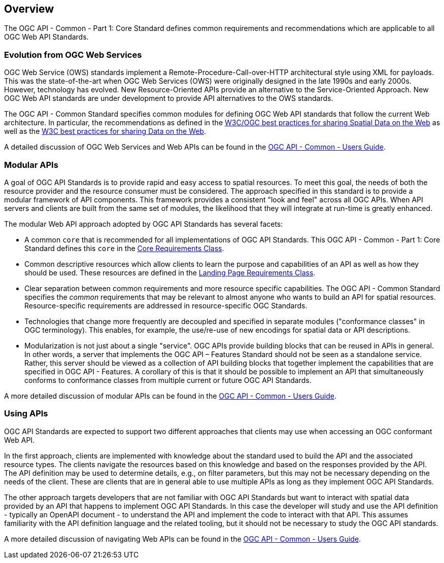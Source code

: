 [[overview]]
== Overview

The OGC API - Common - Part 1: Core Standard defines common requirements and recommendations which are applicable to all OGC Web API Standards.

[[evolution-introduction]]
=== Evolution from OGC Web Services

OGC Web Service (OWS) standards implement a Remote-Procedure-Call-over-HTTP architectural style using XML for payloads. This was the state-of-the-art when OGC Web Services (OWS) were originally designed in the late 1990s and early 2000s. However, technology has evolved. New Resource-Oriented APIs provide an alternative to the Service-Oriented Approach. New OGC Web API standards are under development to provide API alternatives to the OWS standards.

The OGC API - Common Standard specifies common modules for defining OGC Web API standards that follow the current Web architecture. In particular, the recommendations as defined in the <<SDWBP,W3C/OGC best practices for sharing Spatial Data on the Web>> as well as the <<DWBP,W3C best practices for sharing Data on the Web>>.

A detailed discussion of OGC Web Services and Web APIs can be found in the link:http://www.opengis.net/doc/UG/ogcapi-common/1.0#ug-evolution-from-web-services[OGC API - Common - Users Guide].

[[modular-API-introduction]]
=== Modular APIs

A goal of OGC API Standards is to provide rapid and easy access to spatial resources. To meet this goal, the needs of both the resource provider and the resource consumer must be considered. The approach specified in this standard is to provide a modular framework of API components. This framework provides a consistent "look and feel" across all OGC APIs. When API servers and clients are built from the same set of modules, the likelihood that they will integrate at run-time is greatly enhanced.

The modular Web API approach adopted by OGC API Standards has several facets:

* A common `core` that is recommended for all implementations of OGC API Standards. This OGC API - Common - Part 1: Core Standard defines this `core` in the <<rc_core-section,Core Requirements Class>>.
* Common descriptive resources which allow clients to learn the purpose and capabilities of an API as well as how they should be used. These resources are defined in the <<rc_landing-page-section,Landing Page Requirements Class>>.
* Clear separation between common requirements and more resource specific capabilities. The OGC API - Common Standard specifies the _common_ requirements that may be relevant to almost anyone who wants to build an API for spatial resources. Resource-specific requirements are addressed in resource-specific OGC Standards.
* Technologies that change more frequently are decoupled and specified in separate modules ("conformance classes" in OGC terminology). This enables, for example, the use/re-use of new encodings for spatial data or API descriptions.
* Modularization is not just about a single "service". OGC APIs provide building blocks that can be reused in APIs in general. In other words, a server that implements the OGC API – Features Standard should not be seen as a standalone service. Rather, this server should be viewed as a collection of API building blocks that together implement the capabilities that are specified in OGC API - Features. A corollary of this is that it should be possible to implement an API that simultaneously conforms to conformance classes from multiple current or future OGC API Standards.

A more detailed discussion of modular APIs can be found in the link:http://www.opengis.net/doc/UG/ogcapi-common/1.0#modular-api[OGC API - Common - Users Guide].

[[using-api-introduction]]
=== Using APIs

OGC API Standards are expected to support two different approaches that clients may use when accessing an OGC conformant Web API.

In the first approach, clients are implemented with knowledge about the standard used to build the API and the associated resource types. The clients navigate the resources based on this knowledge and based on the responses provided by the API. The API definition may be used to determine details, e.g., on filter parameters, but this may not be necessary depending on the needs of the client. These are clients that are in general able to use multiple APIs as long as they implement OGC API Standards.

The other approach targets developers that are not familiar with OGC API Standards but want to interact with spatial data provided by an API that happens to implement OGC API Standards. In this case the developer will study and use the API definition - typically an OpenAPI document - to understand the API and implement the code to interact with that API. This assumes familiarity with the API definition language and the related tooling, but it should not be necessary to study the OGC API standards.

A more detailed discussion of navigating Web APIs can be found in the link:http://www.opengis.net/doc/UG/ogcapi-common/1.0#api-navigation[OGC API - Common - Users Guide].
